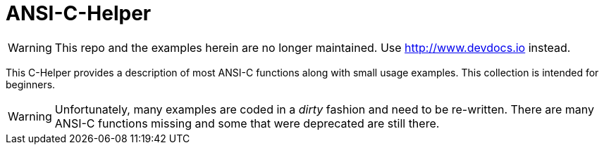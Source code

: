 ANSI-C-Helper
=============

WARNING: This repo and the examples herein are no longer maintained. Use http://www.devdocs.io[http://www.devdocs.io] instead.

This C-Helper provides a description of most ANSI-C functions along with small usage examples. This collection is intended for beginners.

WARNING: Unfortunately, many examples are coded in a _dirty_ fashion and need to be re-written. There are many ANSI-C functions missing and some that were deprecated are still there.
